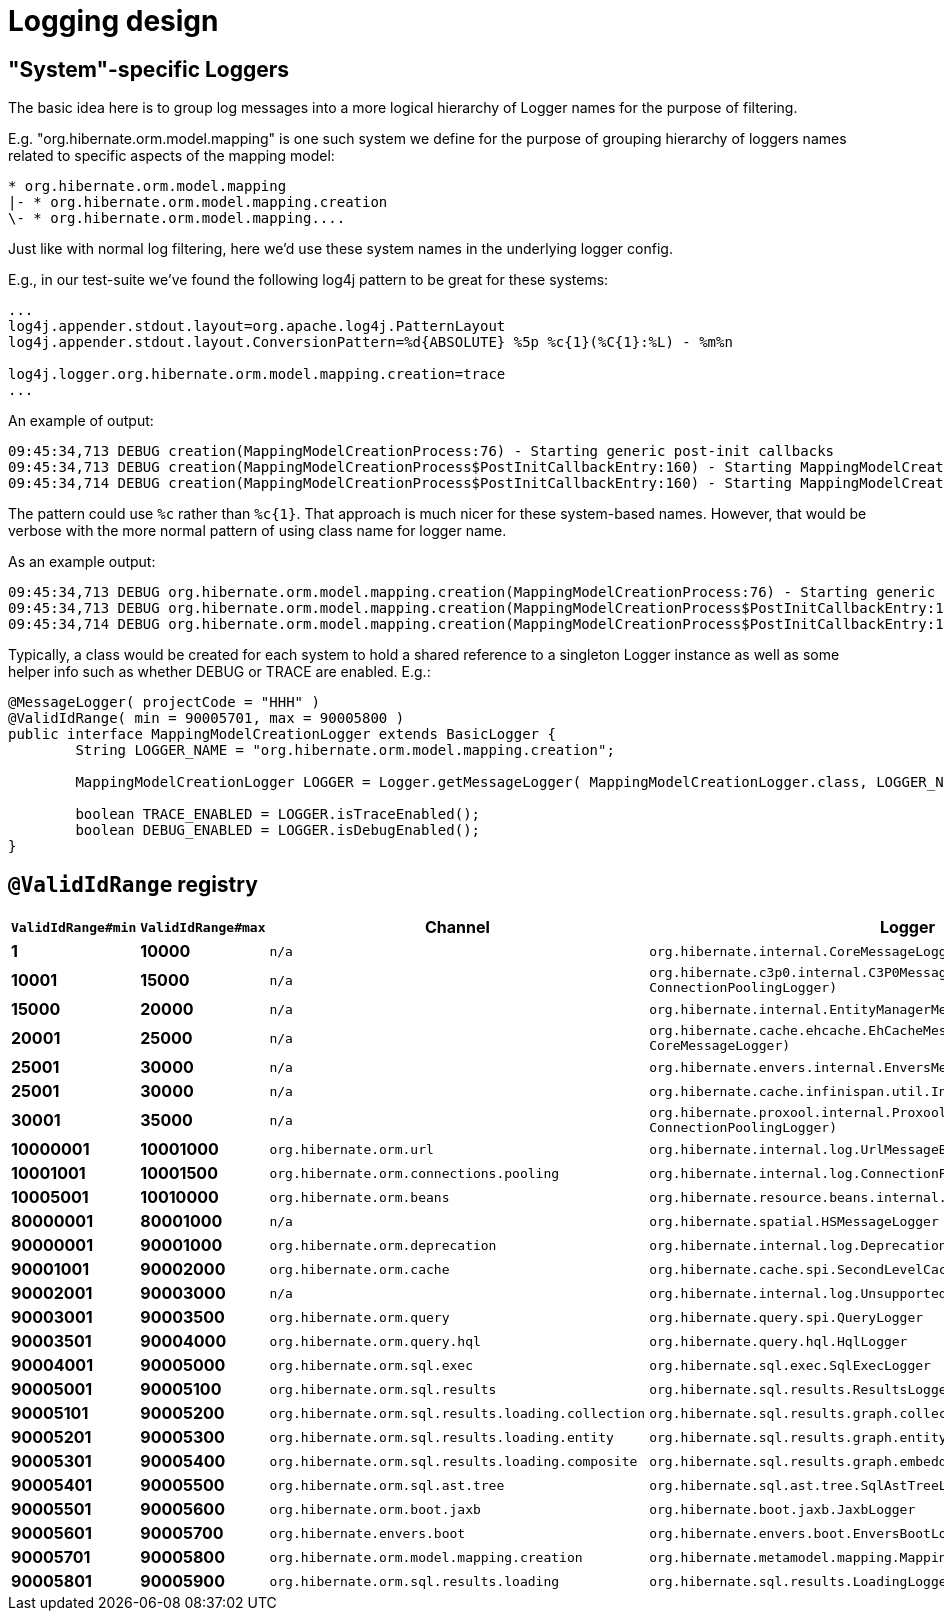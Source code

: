 = Logging design

== "System"-specific Loggers

The basic idea here is to group log messages into a more logical hierarchy of Logger names for
the purpose of filtering.

E.g. "org.hibernate.orm.model.mapping" is one such system we define for the purpose of
grouping hierarchy of loggers names related to specific aspects of the mapping model:

----
* org.hibernate.orm.model.mapping
|- * org.hibernate.orm.model.mapping.creation
\- * org.hibernate.orm.model.mapping....
----

Just like with normal log filtering, here we'd use these system names in the underlying logger config.

E.g., in our test-suite we've found the following log4j pattern to be great for these systems:

----
...
log4j.appender.stdout.layout=org.apache.log4j.PatternLayout
log4j.appender.stdout.layout.ConversionPattern=%d{ABSOLUTE} %5p %c{1}(%C{1}:%L) - %m%n

log4j.logger.org.hibernate.orm.model.mapping.creation=trace
...
----

An example of output:

----
09:45:34,713 DEBUG creation(MappingModelCreationProcess:76) - Starting generic post-init callbacks
09:45:34,713 DEBUG creation(MappingModelCreationProcess$PostInitCallbackEntry:160) - Starting MappingModelCreationProcess.PostInitCallbackEntry processing : EmbeddableMappingType builder : org.hibernate.type.EmbeddedComponentType@69b2f8e5
09:45:34,714 DEBUG creation(MappingModelCreationProcess$PostInitCallbackEntry:160) - Starting MappingModelCreationProcess.PostInitCallbackEntry processing : Static fetchable list builder : org.hibernate.test.ecid.CompositeIdAssociationsWithEmbeddedCompositeIdTest$Parent
----

The pattern could use `%c` rather than `%c{1}`.  That approach is much nicer for these system-based names.  However,
that would be verbose with the more normal pattern of using class name for logger name.

As an example output:

----
09:45:34,713 DEBUG org.hibernate.orm.model.mapping.creation(MappingModelCreationProcess:76) - Starting generic post-init callbacks
09:45:34,713 DEBUG org.hibernate.orm.model.mapping.creation(MappingModelCreationProcess$PostInitCallbackEntry:160) - Starting MappingModelCreationProcess.PostInitCallbackEntry processing : EmbeddableMappingType builder : org.hibernate.type.EmbeddedComponentType@69b2f8e5
09:45:34,714 DEBUG org.hibernate.orm.model.mapping.creation(MappingModelCreationProcess$PostInitCallbackEntry:160) - Starting MappingModelCreationProcess.PostInitCallbackEntry processing : Static fetchable list builder : org.hibernate.test.ecid.CompositeIdAssociationsWithEmbeddedCompositeIdTest$Parent
----

Typically, a class would be created for each system to hold a shared reference to a singleton Logger instance as
well as some helper info such as whether DEBUG or TRACE are enabled.  E.g.:

[source,java]
----
@MessageLogger( projectCode = "HHH" )
@ValidIdRange( min = 90005701, max = 90005800 )
public interface MappingModelCreationLogger extends BasicLogger {
	String LOGGER_NAME = "org.hibernate.orm.model.mapping.creation";

	MappingModelCreationLogger LOGGER = Logger.getMessageLogger( MappingModelCreationLogger.class, LOGGER_NAME );

	boolean TRACE_ENABLED = LOGGER.isTraceEnabled();
	boolean DEBUG_ENABLED = LOGGER.isDebugEnabled();
}
----


== `@ValidIdRange` registry

[width="50%",cols=">s,>s,^2m,^2m",options="header"]
|===
|`ValidIdRange#min`
|`ValidIdRange#max`
|Channel
|Logger

|1
|10000
|n/a
|org.hibernate.internal.CoreMessageLogger

|10001
|15000
|n/a
|org.hibernate.c3p0.internal.C3P0MessageLogger (extends ConnectionPoolingLogger)

|15000
|20000
|n/a
|org.hibernate.internal.EntityManagerMessageLogger

|20001
|25000
|n/a
|org.hibernate.cache.ehcache.EhCacheMessageLogger (extends CoreMessageLogger)

|25001
|30000
|n/a
|org.hibernate.envers.internal.EnversMessageLogger

|25001
|30000
|n/a
|org.hibernate.cache.infinispan.util.InfinispanMessageLogger

|30001
|35000
|n/a
|org.hibernate.proxool.internal.ProxoolMessageLogger (extends ConnectionPoolingLogger)

|10000001
|10001000
|org.hibernate.orm.url
|org.hibernate.internal.log.UrlMessageBundle

|10001001
|10001500
|org.hibernate.orm.connections.pooling
|org.hibernate.internal.log.ConnectionPoolingLogger

|10005001
|10010000
|org.hibernate.orm.beans
|org.hibernate.resource.beans.internal.BeansMessageLogger

|80000001
|80001000
|n/a
|org.hibernate.spatial.HSMessageLogger

|90000001
|90001000
|org.hibernate.orm.deprecation
|org.hibernate.internal.log.DeprecationLogger

|90001001
|90002000
|org.hibernate.orm.cache
|org.hibernate.cache.spi.SecondLevelCacheLogger

|90002001
|90003000
|n/a
|org.hibernate.internal.log.UnsupportedLogger

|90003001
|90003500
|org.hibernate.orm.query
|org.hibernate.query.spi.QueryLogger

|90003501
|90004000
|org.hibernate.orm.query.hql
|org.hibernate.query.hql.HqlLogger

|90004001
|90005000
|org.hibernate.orm.sql.exec
|org.hibernate.sql.exec.SqlExecLogger

|90005001
|90005100
|org.hibernate.orm.sql.results
|org.hibernate.sql.results.ResultsLogger

|90005101
|90005200
|org.hibernate.orm.sql.results.loading.collection
|org.hibernate.sql.results.graph.collection.CollectionLoadingLogger

|90005201
|90005300
|org.hibernate.orm.sql.results.loading.entity
|org.hibernate.sql.results.graph.entity.EntityLoadingLogger

|90005301
|90005400
|org.hibernate.orm.sql.results.loading.composite
|org.hibernate.sql.results.graph.embeddable.EmbeddableLoadingLogger

|90005401
|90005500
|org.hibernate.orm.sql.ast.tree
|org.hibernate.sql.ast.tree.SqlAstTreeLogger

|90005501
|90005600
|org.hibernate.orm.boot.jaxb
|org.hibernate.boot.jaxb.JaxbLogger

|90005601
|90005700
|org.hibernate.envers.boot
|org.hibernate.envers.boot.EnversBootLogger

|90005701
|90005800
|org.hibernate.orm.model.mapping.creation
|org.hibernate.metamodel.mapping.MappingModelCreationLogger

|90005801
|90005900
|org.hibernate.orm.sql.results.loading
|org.hibernate.sql.results.LoadingLogger

|===
